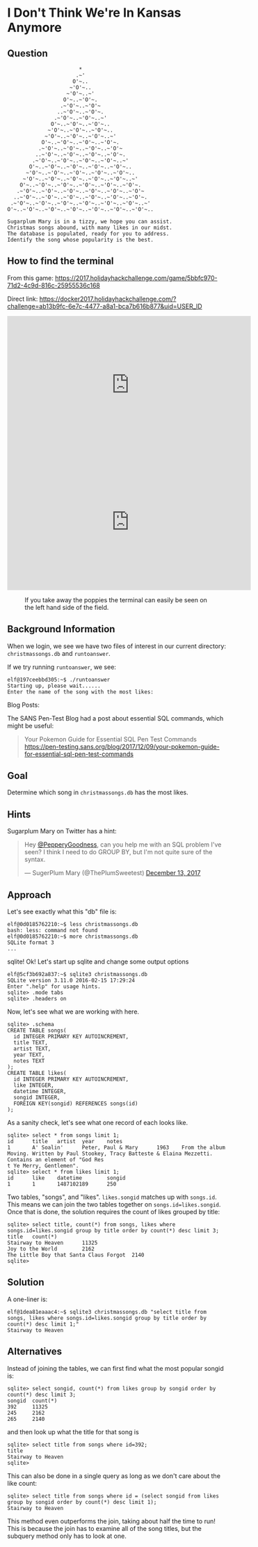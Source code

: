 * I Don't Think We're In Kansas Anymore
   :PROPERTIES:
   :CUSTOM_ID: title
   :END:

** Question
   :PROPERTIES:
   :CUSTOM_ID: question
   :END:

#+BEGIN_EXAMPLE
                           *
                          .~'
                         O'~..
                        ~'O'~..
                       ~'O'~..~'
                      O'~..~'O'~.
                     .~'O'~..~'O'~
                    ..~'O'~..~'O'~.
                   .~'O'~..~'O'~..~'
                  O'~..~'O'~..~'O'~..
                 ~'O'~..~'O'~..~'O'~..
                ~'O'~..~'O'~..~'O'~..~'
               O'~..~'O'~..~'O'~..~'O'~.
              .~'O'~..~'O'~..~'O'~..~'O'~
             ..~'O'~..~'O'~..~'O'~..~'O'~.
            .~'O'~..~'O'~..~'O'~..~'O'~..~'
           O'~..~'O'~..~'O'~..~'O'~..~'O'~..
          ~'O'~..~'O'~..~'O'~..~'O'~..~'O'~..
         ~'O'~..~'O'~..~'O'~..~'O'~..~'O'~..~'
        O'~..~'O'~..~'O'~..~'O'~..~'O'~..~'O'~.
       .~'O'~..~'O'~..~'O'~..~'O'~..~'O'~..~'O'~
      ..~'O'~..~'O'~..~'O'~..~'O'~..~'O'~..~'O'~.
     .~'O'~..~'O'~..~'O'~..~'O'~..~'O'~..~'O'~..~'
    O'~..~'O'~..~'O'~..~'O'~..~'O'~..~'O'~..~'O'~..

    Sugarplum Mary is in a tizzy, we hope you can assist.
    Christmas songs abound, with many likes in our midst.
    The database is populated, ready for you to address.
    Identify the song whose popularity is the best.
#+END_EXAMPLE

** How to find the terminal
   :PROPERTIES:
   :CUSTOM_ID: how-to-find-the-terminal
   :END:

From this game: https://2017.holidayhackchallenge.com/game/5bbfc970-71d2-4c9d-816c-25955536c168

Direct link: https://docker2017.holidayhackchallenge.com/?challenge=ab13b9fc-6e7c-4477-a8a1-bca7b616b877&uid=USER_ID

#+HTML: <iframe width="560" height="315" src="https://www.youtube-nocookie.com/embed/Ex6NJiCcJe0?rel=0" frameborder="0" allow="autoplay; encrypted-media" allowfullscreen></iframe>

#+CAPTION: This solution strips out the poppy field so you can see better
#+HTML: <iframe width="560" height="315" src="https://www.youtube-nocookie.com/embed/THNIj3Z14lE?rel=0" frameborder="0" allow="autoplay; encrypted-media" allowfullscreen></iframe>

#+CAPTION: If you take away the poppies the terminal can easily be seen on the left hand side of the field.
[[./images/terminal-location-kansas.png]]

** Background Information
   :PROPERTIES:
   :CUSTOM_ID: background-information
   :END:

When we login, we see we have two files of interest in our current
directory: =christmassongs.db= and =runtoanswer=.

If we try running =runtoanswer=, we see:

#+BEGIN_SRC
elf@197ceebbd305:~$ ./runtoanswer 
Starting up, please wait......
Enter the name of the song with the most likes:
#+END_SRC

Blog Posts:

The SANS Pen-Test Blog had a post about essential SQL commands, which might be useful:

#+BEGIN_QUOTE
Your Pokemon Guide for Essential SQL Pen Test Commands
  https://pen-testing.sans.org/blog/2017/12/09/your-pokemon-guide-for-essential-sql-pen-test-commands
#+END_QUOTE

** Goal
   :PROPERTIES:
   :CUSTOM_ID: goal
   :END:

Determine which song in =christmassongs.db= has the most likes.

** Hints
   :PROPERTIES:
   :CUSTOM_ID: hints
   :END:

Sugarplum Mary on Twitter has a hint: 
#+HTML: <blockquote class="twitter-tweet" data-lang="en"><p lang="en" dir="ltr">Hey <a href="https://twitter.com/PepperyGoodness?ref_src=twsrc%5Etfw">@PepperyGoodness</a>, can you help me with an SQL problem I&#39;ve seen? I think I need to do GROUP BY, but I&#39;m not quite sure of the syntax.</p>&mdash; SugerPlum Mary (@ThePlumSweetest) <a href="https://twitter.com/ThePlumSweetest/status/941067133898833921?ref_src=twsrc%5Etfw">December 13, 2017</a></blockquote>

** Approach
   :PROPERTIES:
   :CUSTOM_ID: approach
   :END:

Let's see exactly what this "db" file is:

#+BEGIN_SRC
elf@0d0185762210:~$ less christmassongs.db 
bash: less: command not found
elf@0d0185762210:~$ more christmassongs.db 
SQLite format 3
...
#+END_SRC

sqlite!  Ok!  Let's start up sqlite and change some output options

#+BEGIN_SRC
elf@5cf3b692a837:~$ sqlite3 christmassongs.db 
SQLite version 3.11.0 2016-02-15 17:29:24
Enter ".help" for usage hints.
sqlite> .mode tabs  
sqlite> .headers on
#+END_SRC

Now, let's see what we are working with here.

#+BEGIN_SRC
sqlite> .schema
CREATE TABLE songs(
  id INTEGER PRIMARY KEY AUTOINCREMENT,
  title TEXT,
  artist TEXT,
  year TEXT,
  notes TEXT
);
CREATE TABLE likes(
  id INTEGER PRIMARY KEY AUTOINCREMENT,
  like INTEGER,
  datetime INTEGER,
  songid INTEGER,
  FOREIGN KEY(songid) REFERENCES songs(id)
);
#+END_SRC

As a sanity check, let's see what one record of each looks like.

#+BEGIN_SRC
sqlite> select * from songs limit 1;
id      title   artist  year    notes
1       A' Soalin'      Peter, Paul & Mary      1963    From the album Moving. Written by Paul Stookey, Tracy Batteste & Elaina Mezzetti. Contains an element of "God Res
t Ye Merry, Gentlemen".
sqlite> select * from likes limit 1;
id      like    datetime        songid
1       1       1487102189      250
#+END_SRC

Two tables, "songs", and "likes".  =likes.songid= matches up with =songs.id=.
This means we can join the two tables together on =songs.id=likes.songid=.  Once that
is done, the solution requires the count of likes grouped by title:

#+BEGIN_SRC
sqlite> select title, count(*) from songs, likes where songs.id=likes.songid group by title order by count(*) desc limit 3;
title   count(*)
Stairway to Heaven      11325
Joy to the World        2162
The Little Boy that Santa Claus Forgot  2140
sqlite> 
#+END_SRC

** Solution
   :PROPERTIES:
   :CUSTOM_ID: solution
   :END:

A one-liner is:

#+BEGIN_SRC
elf@1dea81eaaac4:~$ sqlite3 christmassongs.db "select title from songs, likes where songs.id=likes.songid group by title order by count(*) desc limit 1;"
Stairway to Heaven
#+END_SRC

** Alternatives
   :PROPERTIES:
   :CUSTOM_ID: alternatives
   :END:

Instead of joining the tables, we can first find what the most popular songid is:

#+BEGIN_SRC 
sqlite> select songid, count(*) from likes group by songid order by count(*) desc limit 3;
songid  count(*)
392     11325
245     2162
265     2140
#+END_SRC

and then look up what the title for that song is

#+BEGIN_SRC 
sqlite> select title from songs where id=392;
title
Stairway to Heaven
sqlite> 
#+END_SRC


This can also be done in a single query as long as we don't care about the like count:

#+BEGIN_SRC 
sqlite> select title from songs where id = (select songid from likes group by songid order by count(*) desc limit 1);
Stairway to Heaven
#+END_SRC

This method even outperforms the join, taking about half the time to run!  This
is because the join has to examine all of the song titles, but the subquery
method only has to look at one.
